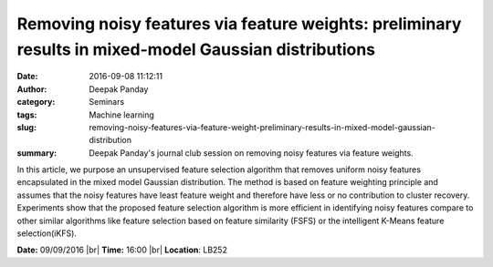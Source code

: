 Removing noisy features via feature weights: preliminary results in mixed-model Gaussian distributions
######################################################################################################
:date: 2016-09-08 11:12:11
:author: Deepak Panday
:category: Seminars
:tags: Machine learning
:slug: removing-noisy-features-via-feature-weight-preliminary-results-in-mixed-model-gaussian-distribution
:summary: Deepak Panday's journal club session on removing noisy features via feature weights.

In this article, we purpose an unsupervised feature selection algorithm that removes uniform noisy features encapsulated
in the mixed model Gaussian distribution. The method is based on feature weighting principle and assumes that the noisy
features have least feature weight and therefore have less or no contribution to cluster recovery. Experiments show that the proposed feature selection algorithm is more efficient in identifying noisy features compare to other similar algorithms like feature selection based on feature similarity (FSFS) or the intelligent K-Means feature selection(iKFS).


**Date:** 09/09/2016 |br|
**Time:** 16:00 |br|
**Location**: LB252

.. |br| raw:: html

    <br />


    content/
